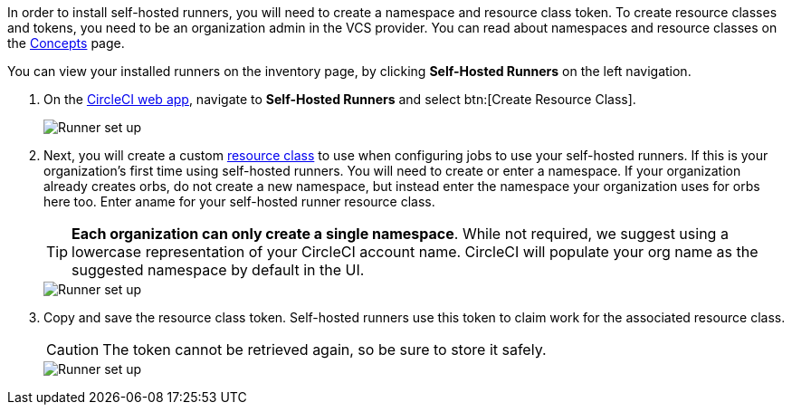 //== CircleCI web app installation: pre-steps
In order to install self-hosted runners, you will need to create a namespace and resource class token. To create resource classes and tokens, you need to be an organization admin in the VCS provider. You can read about namespaces and resource classes on the <<runner-concepts#namespaces-and-resource-classes,Concepts>> page.

You can view your installed runners on the inventory page, by clicking *Self-Hosted Runners* on the left navigation.

. On the https://app.circleci.com/[CircleCI web app], navigate to *Self-Hosted Runners* and select btn:[Create Resource Class].
+
image::runner/runner-ui-step-one.png[Runner set up, step one - Get started]

. Next, you will create a custom xref:resource-class-overview#[resource class] to use when configuring jobs to use your self-hosted runners. If this is your organization's first time using self-hosted runners. You will need to create or enter a namespace. If your organization already creates orbs, do not create a new namespace, but instead enter the namespace your organization uses for orbs here too. Enter aname for your self-hosted runner resource class.
+
TIP: *Each organization can only create a single namespace*. While not required, we suggest using a lowercase representation of your CircleCI account name. CircleCI will populate your org name as the suggested namespace by default in the UI.
+
image::runner/runner-ui-step-two.png[Runner set up, step two - Create a namespace and resource class]

. Copy and save the resource class token. Self-hosted runners use this token to claim work for the associated resource class.
+
CAUTION: The token cannot be retrieved again, so be sure to store it safely.
+
image::runner/runner-ui-step-three.png[Runner set up, step three - Create a resource class token]

ifdef::container[]
+
// Display the following step for container runner installation only
. Select the **Container** tab and continue on to the container runner installation steps below.
+
endif::[]

ifdef::machine[]
+
// Display the following step for machine runner installation only
. Select the **Machine** tab for installation instructions specific to setting up self-hosted runners on Linux, macOS, or Windows. These platform-specific instructions are also included in the next section of this installation guide.
+
.Install machine runner through the web app
image::runnerui_step_four.png[Machine runner in the web app]
+
endif::[]
